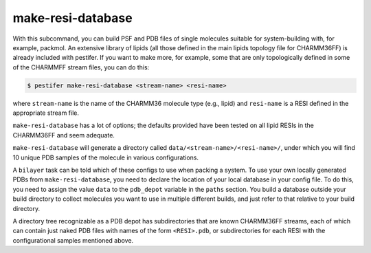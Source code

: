 make-resi-database
------------------

With this subcommand, you can build PSF and PDB files of single molecules suitable for system-building with, for example, packmol.  An extensive library of lipids (all those defined in the main lipids topology file for CHARMM36FF) is already included with pestifer.  If you want to make more, for example, some that are only topologically defined in some of the CHARMMFF stream files, you can do this:

.. code-block:: console

    $ pestifer make-resi-database <stream-name> <resi-name>

where ``stream-name`` is the name of the CHARMM36 molecule type (e.g., lipid) and ``resi-name`` is a RESI defined in the appropriate stream file.

``make-resi-database`` has a lot of options; the defaults provided have been tested on all lipid RESIs in the CHARMM36FF and seem adequate.

``make-resi-database`` will generate a directory called ``data/<stream-name>/<resi-name>/``, under which you will find 10 unique PDB samples of the molecule in various configurations.

A ``bilayer`` task can be told which of these configs to use when packing a system.  To use your own locally generated PDBs from ``make-resi-database``, you need to declare the location of your local database in your config file.  To do this, you need to assign the value ``data`` to the ``pdb_depot`` variable in the ``paths`` section.  You build a database outside your build directory to collect molecules you want to use in multiple different builds, and just refer to that relative to your build directory.

A directory tree recognizable as a PDB depot has subdirectories that are known CHARMM36FF streams, each of which can contain just naked PDB files with names of the form ``<RESI>.pdb``, or subdirectories for each RESI with the configurational samples mentioned above. 

